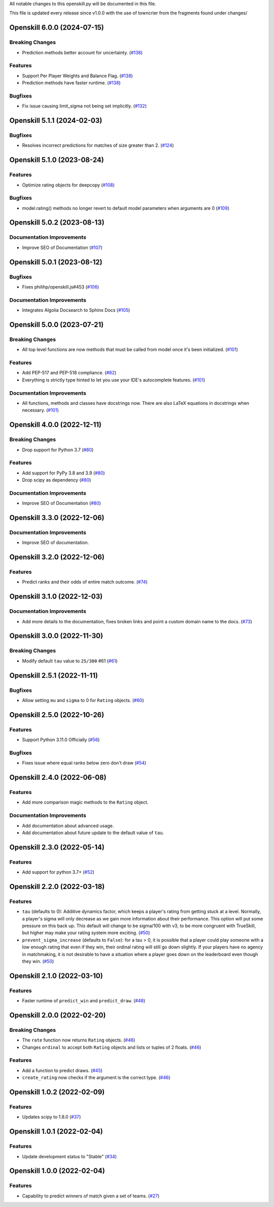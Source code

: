 All notable changes to this openskill.py will be documented in this file.

This file is updated every release since v1.0.0 with the use of towncrier from the fragments found under changes/

.. towncrier release notes start

Openskill 6.0.0 (2024-07-15)
============================

Breaking Changes
----------------

- Prediction methods better account for uncertainty. (`#138 <https://github.com/vivekjoshy/openskill.py/issues/138>`_)


Features
--------

- Support Per Player Weights and Balance Flag. (`#138 <https://github.com/vivekjoshy/openskill.py/issues/138>`_)
- Prediction methods have faster runtime. (`#138 <https://github.com/vivekjoshy/openskill.py/issues/138>`_)


Bugfixes
--------

- Fix issue causing limit_sigma not being set implicitly. (`#132 <https://github.com/vivekjoshy/openskill.py/issues/132>`_)


Openskill 5.1.1 (2024-02-03)
============================

Bugfixes
--------

- Resolves incorrect predictions for matches of size greater than 2. (`#124 <https://github.com/vivekjoshy/openskill.py/issues/124>`_)


Openskill 5.1.0 (2023-08-24)
============================

Features
--------

- Optimize rating objects for deepcopy (`#108 <https://github.com/vivekjoshy/openskill.py/issues/108>`_)


Bugfixes
--------

- model.rating() methods no longer revert to default model parameters when arguments are 0 (`#109 <https://github.com/vivekjoshy/openskill.py/issues/109>`_)


Openskill 5.0.2 (2023-08-13)
============================

Documentation Improvements
--------------------------

- Improve SEO of Documentation (`#107 <https://github.com/vivekjoshy/openskill.py/issues/107>`_)


Openskill 5.0.1 (2023-08-12)
============================

Bugfixes
--------

- Fixes philihp/openskill.js#453 (`#106 <https://github.com/vivekjoshy/openskill.py/issues/106>`_)


Documentation Improvements
--------------------------

- Integrates Algolia Docsearch to Sphinx Docs (`#105 <https://github.com/vivekjoshy/openskill.py/issues/105>`_)


Openskill 5.0.0 (2023-07-21)
============================

Breaking Changes
----------------

- All top level functions are now methods that must be called from model once it's been initialized. (`#101 <https://github.com/vivekjoshy/openskill.py/issues/101>`_)


Features
--------

- Add PEP-517 and PEP-518 compliance. (`#82 <https://github.com/vivekjoshy/openskill.py/issues/82>`_)
- Everything is strictly type hinted to let you use your IDE's autocomplete features. (`#101 <https://github.com/vivekjoshy/openskill.py/issues/101>`_)


Documentation Improvements
--------------------------

- All functions, methods and classes have docstrings now. There are also LaTeX equations in
  docstrings when necessary. (`#101 <https://github.com/vivekjoshy/openskill.py/issues/101>`_)


Openskill 4.0.0 (2022-12-11)
============================

Breaking Changes
----------------

- Drop support for Python 3.7 (`#80 <https://github.com/vivekjoshy/openskill.py/issues/80>`_)


Features
--------

- Add support for PyPy 3.8 and 3.9 (`#80 <https://github.com/vivekjoshy/openskill.py/issues/80>`_)
- Drop scipy as dependency (`#80 <https://github.com/vivekjoshy/openskill.py/issues/80>`_)


Documentation Improvements
--------------------------

- Improve SEO of Documentation (`#80 <https://github.com/vivekjoshy/openskill.py/issues/80>`_)


Openskill 3.3.0 (2022-12-06)
============================

Documentation Improvements
--------------------------

- Improve SEO of documentation.


Openskill 3.2.0 (2022-12-06)
============================

Features
--------

- Predict ranks and their odds of entire match outcome. (`#74 <https://github.com/vivekjoshy/openskill.py/issues/74>`_)


Openskill 3.1.0 (2022-12-03)
============================

Documentation Improvements
--------------------------

- Add more details to the documentation, fixes broken links and point a custom domain name to the docs. (`#73 <https://github.com/vivekjoshy/openskill.py/issues/73>`_)


Openskill 3.0.0 (2022-11-30)
============================

Breaking Changes
----------------

- Modify default ``tau`` value to ``25/300`` #61 (`#61 <https://github.com/vivekjoshy/openskill.py/issues/61>`_)


Openskill 2.5.1 (2022-11-11)
============================

Bugfixes
--------

- Allow setting ``mu`` and ``sigma`` to 0 for ``Rating`` objects. (`#60 <https://github.com/vivekjoshy/openskill.py/issues/60>`_)


Openskill 2.5.0 (2022-10-26)
============================

Features
--------

- Support Python 3.11.0 Officially (`#56 <https://github.com/vivekjoshy/openskill.py/issues/56>`_)


Bugfixes
--------

- Fixes issue where equal ranks below zero don't draw (`#54 <https://github.com/vivekjoshy/openskill.py/issues/54>`_)


Openskill 2.4.0 (2022-06-08)
============================

Features
--------

- Add more comparison magic methods to the ``Rating`` object.


Documentation Improvements
--------------------------

- Add documentation about advanced usage.
- Add documentation about future update to the default value of ``tau``.


Openskill 2.3.0 (2022-05-14)
============================

Features
--------

- Add support for python 3.7+ (`#52 <https://github.com/vivekjoshy/openskill.py/issues/52>`_)


Openskill 2.2.0 (2022-03-18)
============================

Features
--------

- ``tau`` (defaults to 0): Additive dynamics factor, which keeps a player's rating from getting stuck at a level. Normally, a player's sigma will only decrease as we gain more information about their performance. This option will put some pressure on this back up. This default will change to be sigma/100 with v3, to be more congruent with TrueSkill, but higher may make your rating system more exciting. (`#50 <https://github.com/vivekjoshy/openskill.py/issues/50>`_)

- ``prevent_sigma_increase`` (defaults to ``False``): for a tau > 0, it is possible that a player could play someone with a low enough rating that even if they win, their ordinal rating will still go down slightly. If your players have no agency in matchmaking, it is not desirable to have a situation where a player goes down on the leaderboard even though they win. (`#50 <https://github.com/vivekjoshy/openskill.py/issues/50>`_)


Openskill 2.1.0 (2022-03-10)
============================

Features
--------

- Faster runtime of ``predict_win`` and ``predict_draw``. (`#48 <https://github.com/vivekjoshy/openskill.py/issues/48>`_)


Openskill 2.0.0 (2022-02-20)
============================

Breaking Changes
----------------

- The ``rate`` function now returns ``Rating`` objects. (`#46 <https://github.com/vivekjoshy/openskill.py/issues/46>`_)
- Changes ``ordinal`` to accept both ``Rating`` objects and lists or tuples of 2 floats. (`#46 <https://github.com/vivekjoshy/openskill.py/issues/46>`_)


Features
--------

- Add a function to predict draws. (`#45 <https://github.com/vivekjoshy/openskill.py/issues/45>`_)
- ``create_rating`` now checks if the argument is the correct type. (`#46 <https://github.com/vivekjoshy/openskill.py/issues/46>`_)


Openskill 1.0.2 (2022-02-09)
============================

Features
--------

- Updates scipy to 1.8.0 (`#37 <https://github.com/vivekjoshy/openskill.py/issues/37>`_)


Openskill 1.0.1 (2022-02-04)
============================

Features
--------

- Update development status to "Stable" (`#34 <https://github.com/vivekjoshy/openskill.py/issues/34>`_)


Openskill 1.0.0 (2022-02-04)
============================

Features
--------

- Capability to predict winners of match given a set of teams. (`#27 <https://github.com/vivekjoshy/openskill.py/issues/27>`_)
